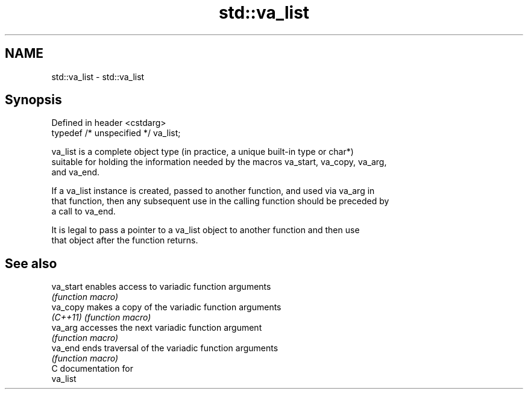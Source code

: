 .TH std::va_list 3 "2024.06.10" "http://cppreference.com" "C++ Standard Libary"
.SH NAME
std::va_list \- std::va_list

.SH Synopsis
   Defined in header <cstdarg>
   typedef /* unspecified */ va_list;

   va_list is a complete object type (in practice, a unique built-in type or char*)
   suitable for holding the information needed by the macros va_start, va_copy, va_arg,
   and va_end.

   If a va_list instance is created, passed to another function, and used via va_arg in
   that function, then any subsequent use in the calling function should be preceded by
   a call to va_end.

   It is legal to pass a pointer to a va_list object to another function and then use
   that object after the function returns.

.SH See also

   va_start enables access to variadic function arguments
            \fI(function macro)\fP
   va_copy  makes a copy of the variadic function arguments
   \fI(C++11)\fP  \fI(function macro)\fP
   va_arg   accesses the next variadic function argument
            \fI(function macro)\fP
   va_end   ends traversal of the variadic function arguments
            \fI(function macro)\fP
   C documentation for
   va_list
